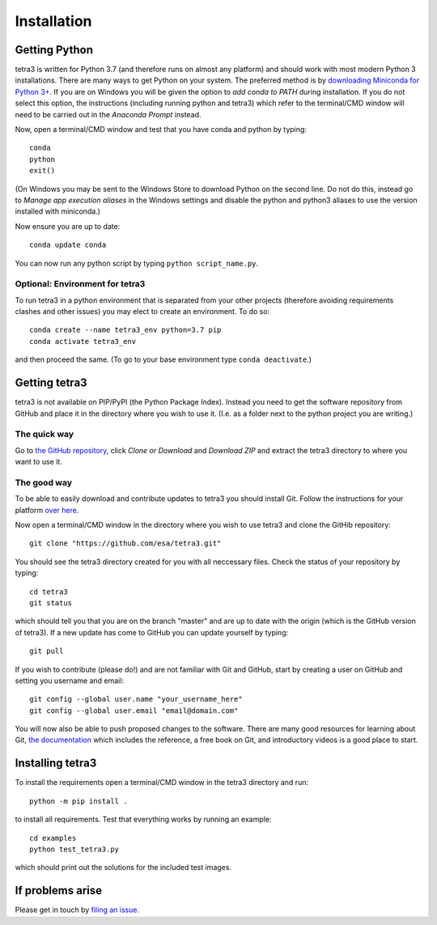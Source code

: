 Installation
============

Getting Python
--------------
tetra3 is written for Python 3.7 (and therefore runs on almost any platform) and should work with
most modern Python 3 installations. There are many ways to get Python on your system. The preferred
method is by `downloading Miniconda for Python 3+ 
<https://docs.conda.io/en/latest/miniconda.html>`_. If you are on Windows you will be given the
option to `add conda to PATH` during installation. If you do not select this option, the
instructions (including running python and tetra3) which refer to the terminal/CMD window will need
to be carried out in the `Anaconda Prompt` instead.

Now, open a terminal/CMD window and test that you have conda and python by typing::

    conda
    python
    exit()
    
(On Windows you may be sent to the Windows Store to download Python on the second line. Do not do
this, instead go to `Manage app execution aliases` in the Windows settings and disable the python
and python3 aliases to use the version installed with miniconda.)

Now ensure you are up to date::

    conda update conda
    
You can now run any python script by typing ``python script_name.py``.

Optional: Environment for tetra3
^^^^^^^^^^^^^^^^^^^^^^^^^^^^^^^^
To run tetra3 in a python environment that is separated from your other projects (therefore avoiding
requirements clashes and other issues) you may elect to create an environment. To do so::

    conda create --name tetra3_env python=3.7 pip
    conda activate tetra3_env
    
and then proceed the same. (To go to your base environment type ``conda deactivate``.)

Getting tetra3
--------------
tetra3 is not available on PIP/PyPI (the Python Package Index). Instead you need to get the software
repository from GitHub and place it in the directory where you wish to use it. (I.e. as a folder
next to the python project you are writing.)

The quick way
^^^^^^^^^^^^^
Go to `the GitHub repository <https://github.com/esa/tetra3>`_, click `Clone or Download` and
`Download ZIP` and extract the tetra3 directory to where you want to use it.

The good way
^^^^^^^^^^^^
To be able to easily download and contribute updates to tetra3 you should install Git. Follow the
instructions for your platform `over here <https://git-scm.com/downloads>`_.

Now open a terminal/CMD window in the directory where you wish to use tetra3 and clone the
GitHib repository::

    git clone "https://github.com/esa/tetra3.git"
    
You should see the tetra3 directory created for you with all neccessary files. Check the status of
your repository by typing::

    cd tetra3
    git status
    
which should tell you that you are on the branch "master" and are up to date with the origin (which
is the GitHub version of tetra3). If a new update has come to GitHub you can update yourself by
typing::

    git pull

If you wish to contribute (please do!) and are not familiar with Git and GitHub, start by creating
a user on GitHub and setting you username and email::

    git config --global user.name "your_username_here"
    git config --global user.email "email@domain.com"

You will now also be able to push proposed changes to the software. There are many good resources
for learning about Git, `the documentation <https://git-scm.com/doc>`_ which includes the reference,
a free book on Git, and introductory videos is a good place to start.

Installing tetra3
-----------------
To install the requirements open a terminal/CMD window in the tetra3 directory and run::

    python -m pip install .
    
to install all requirements. Test that everything works by running an example::

    cd examples
    python test_tetra3.py
    
which should print out the solutions for the included test images.
    
If problems arise
-----------------
Please get in touch by `filing an issue <https://github.com/esa/tetra3/issues>`_.